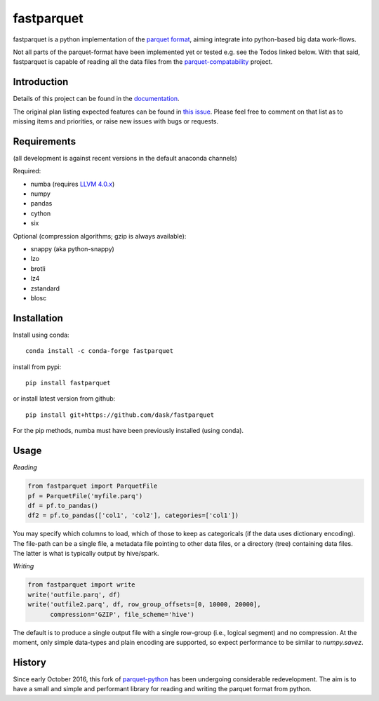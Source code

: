 fastparquet
===========

.. image:: https://travis-ci.org/jcrobak/parquet-python.svg?branch=master
    :target: https://github.com/dask/fastparquet

fastparquet is a python implementation of the `parquet
format <https://github.com/apache/parquet-format>`_, aiming integrate
into python-based big data work-flows.

Not all parts of the parquet-format have been implemented yet or tested
e.g. see the Todos linked below. With that said,
fastparquet is capable of reading all the data files from the
`parquet-compatability <https://github.com/Parquet/parquet-compatibility>`_
project.

Introduction
------------

Details of this project can be found in the documentation_.

.. _documentation: https://fastparquet.readthedocs.io

The original plan listing expected features can be found in
`this issue`_.
Please feel free to comment on that list as to missing items and priorities,
or raise new issues with bugs or requests.

.. _this issue: https://github.com/dask/fastparquet/issues/1



Requirements
------------

(all development is against recent versions in the default anaconda channels)

Required:

- numba (requires `LLVM 4.0.x`_)
- numpy
- pandas
- cython
- six

.. _LLVM 4.0.x: https://github.com/llvm-mirror/llvm 

Optional (compression algorithms; gzip is always available):

- snappy (aka python-snappy)
- lzo
- brotli
- lz4
- zstandard
- blosc


Installation
------------

Install using conda::

   conda install -c conda-forge fastparquet

install from pypi::

   pip install fastparquet

or install latest version from github::

   pip install git+https://github.com/dask/fastparquet

For the pip methods, numba must have been previously installed (using conda).

Usage
-----

*Reading*

.. code-block:: python

    from fastparquet import ParquetFile
    pf = ParquetFile('myfile.parq')
    df = pf.to_pandas()
    df2 = pf.to_pandas(['col1', 'col2'], categories=['col1'])

You may specify which columns to load, which of those to keep as categoricals
(if the data uses dictionary encoding). The file-path can be a single file,
a metadata file pointing to other data files, or a directory (tree) containing
data files. The latter is what is typically output by hive/spark.

*Writing*

.. code-block:: python

    from fastparquet import write
    write('outfile.parq', df)
    write('outfile2.parq', df, row_group_offsets=[0, 10000, 20000],
          compression='GZIP', file_scheme='hive')

The default is to produce a single output file with a single row-group
(i.e., logical segment) and no compression. At the moment, only simple
data-types and plain encoding are supported, so expect performance to be
similar to *numpy.savez*.

History
-------

Since early October 2016, this fork of `parquet-python`_ has been
undergoing considerable redevelopment. The aim is to have a small and simple
and performant library for reading and writing the parquet format from python.

.. _parquet-python: https://github.com/jcrobak/parquet-python


